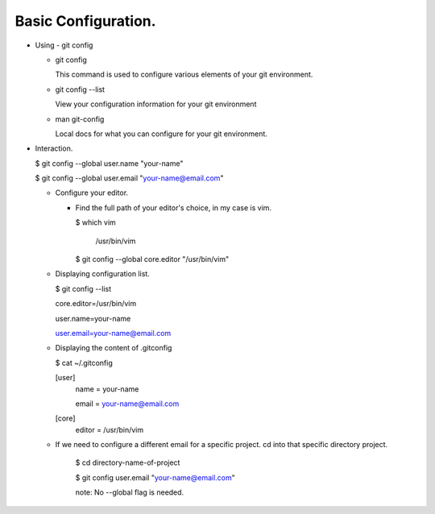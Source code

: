 Basic Configuration.
--------------------

+ Using - git config

  - git config

    This command is used to configure various elements of your
    git environment.

  - git config --list

    View your configuration information for your git environment

  - man git-config

    Local docs for what you can configure for your git
    environment.

+ Interaction.

  $ git config --global user.name "your-name"

  $ git config --global user.email "your-name@email.com"

  - Configure your editor.

    - Find the full path of your editor's choice, in my case is vim.

      $ which vim

        /usr/bin/vim

      $ git config --global core.editor "/usr/bin/vim"

  - Displaying configuration list.

    $ git config --list

    core.editor=/usr/bin/vim

    user.name=your-name

    user.email=your-name@email.com

  - Displaying the content of .gitconfig

    $ cat ~/.gitconfig

    [user]
        name = your-name

        email = your-name@email.com
    [core]
        editor = /usr/bin/vim

  - If we need to configure a different email for a specific
    project. cd into that specific directory project.

      $ cd directory-name-of-project

      $ git config user.email "your-name@email.com"

      note: No --global flag is needed.
